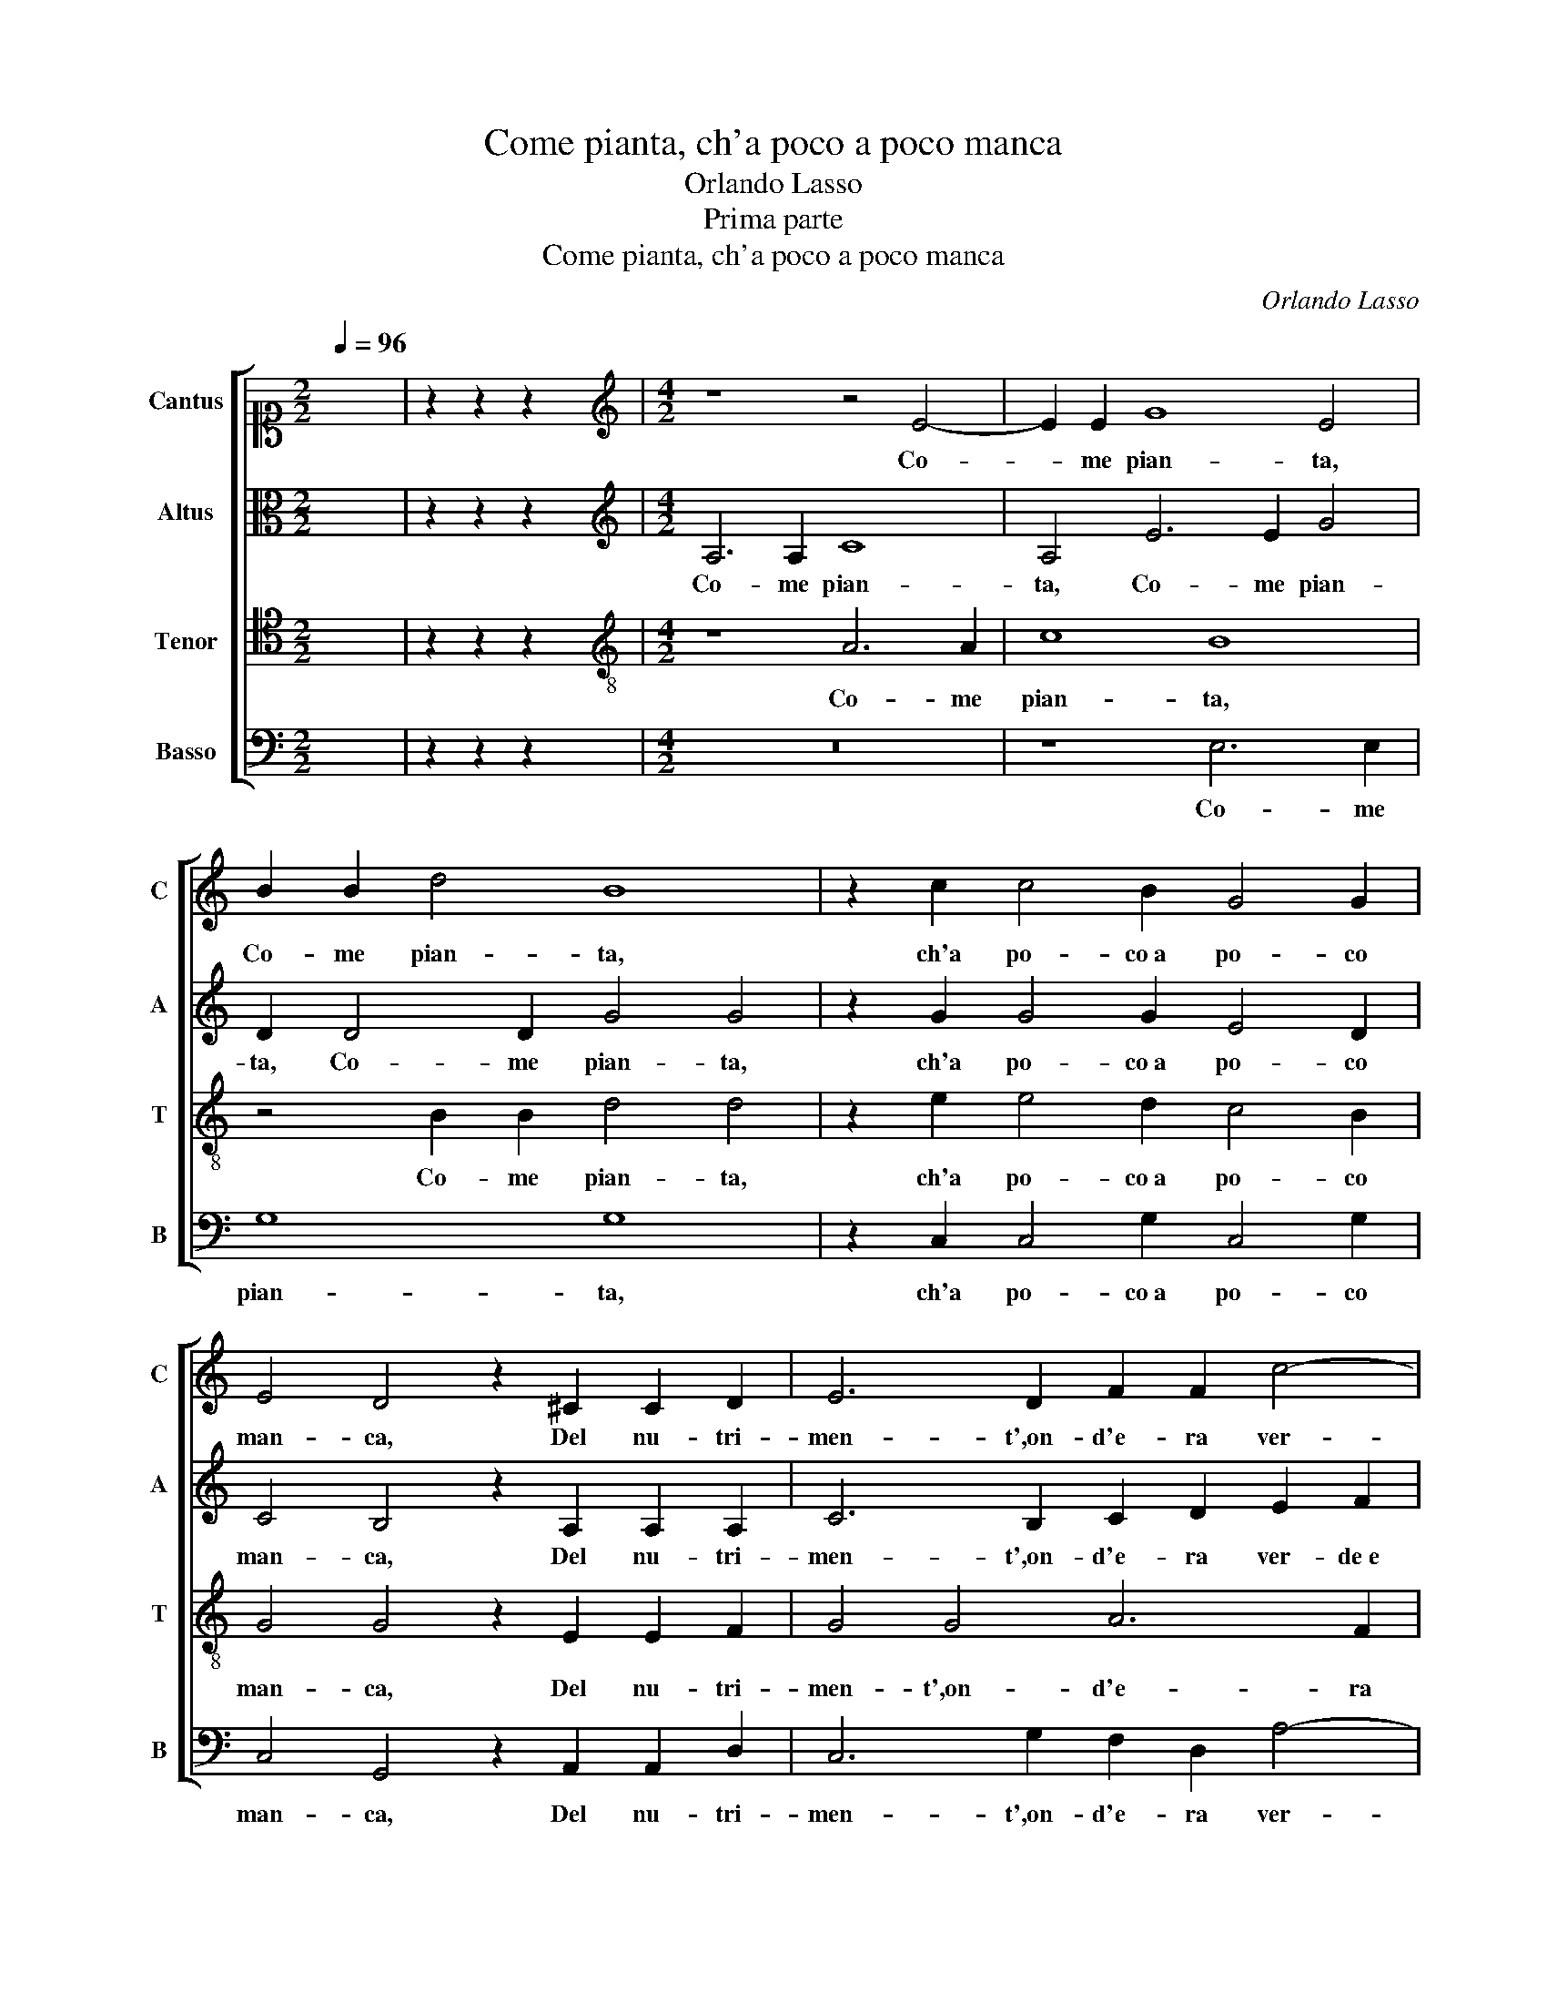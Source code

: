 X:1
T:Come pianta, ch'a poco a poco manca
T:Orlando Lasso
T:Prima parte
T:Come pianta, ch'a poco a poco manca
C:Orlando Lasso
Z:Gabriele Fiamma
%%score [ 1 2 3 4 ]
L:1/8
Q:1/4=96
M:2/2
K:C
V:1 alto1 nm="Cantus" snm="C"
V:2 alto nm="Altus" snm="A"
V:3 tenor nm="Tenor" snm="T"
V:4 bass nm="Basso" snm="B"
V:1
 x8 | z2 z2 z2 x2 |[M:4/2][K:treble] z8 z4 E4- | E2 E2 G8 E4 | B2 B2 d4 B8 | z2 c2 c4 B2 G4 G2 | %6
w: ||Co-|* me pian- ta,|Co- me pian- ta,|ch'a po- co a po- co|
 E4 D4 z2 ^C2 C2 D2 | E6 D2 F2 F2 c4- | c2 B2 A4 ^G8 | A4 B2 c3 B B2 A4 | ^G2 A2 B2 c4 c2 z2 B2- | %11
w: man- ca, Del nu- tri-|men- t',on- d'e- ra ver-|* de e vi- va,|Quan- to flo- ri- da e fre-|sca al- to sa- li- va, Tan-|
 B2 G2 G4 E2 C2 B,4 | C4 B,2 E2 E8 | ^C4 z2 D2 D6 E2 | F6 F2 D4 ^C2 D2 | F2 G4 G2 A2 G3 ^F/E/ F2 | %16
w: * to chi- na giu il ca-|po,el cri- ne im- bian-|ca: Co- si il vi-|gor man- can- do,on- d'e-|ra fran- ca Mia vi- * * *|
 G4 z2 G2 AGAB c2 B2 | c2 A2 G2 G2 F4 E4 | G4 G4 ^F2 G4 E2 | A4 D3 E F2 E2 G4 | c3 BAB c4 BA B4 | %21
w: ta, e lie- * * * * ta|nel suo a- pril fio- ri- va,|Que- sta mia sec- ca|spo- glia e * * d'hu- mor|pri- * * * * * * *|
 c4 G4 A4 z2 ^F2 | G4 z2 E2 F4 D2 D2- | D2 D2 D8 ^C4 | D16 | ^C16 |] z8 E4 G2 G2 | %27
w: va Sen- to pian|pian, pian pian chi- nar-|* si,e gra- ve e|stan-|ca.|Per- che qual|
 A2 B2 E4 G4 F2 F2 | E6 DC D8 | E4 z2 c4 B4 c2 | A2 A2 G2 G2 ^F2 G2 A4 | %31
w: pe- re- grin, ch'a not- te al-|ber- * * *|ga E pen- sa|del ca- min quan- to gli a- van-|
 !courtesy!=B4 z2 G4 A2 G2 FE | A2 G2 G6 F2 E4 | D4 z4 z2 G2 ^F2 G2 | A2 G2 z2 G2 E2 G4 A2 | %35
w: za, Che di for- nir- lo in|bre- v'è il suo con- si-|glio, Va tu, pen-|san- do a que- sta bre-|
 ^G2 A4 G2 A8 | A6 A2 ^F4 F2 F2 | G2 G2 A2 B2 c4 d4 | z2 c4 B2 e4 E4 | E4 z2 c4 B2 e4 | %40
w: ve stan- * za,|A- ni- ma,ho- mai, si|che su l'a- le t'er- ga,|Lun- gi da sti-|ge, Lun- gi da|
 E4 E2 F4 E2 A4 | G4 c8 B4- | B4 A8 G4- | G4 F4 E8 | E16 |] %45
w: sti- ge, Lun- gi da|sti- ge,e dal|* e- ter-|* no e- si-|glio!|
V:2
 x8 | z2 z2 z2 x2 |[M:4/2][K:treble] A,6 A,2 C8 | A,4 E6 E2 G4 | D2 D4 D2 G4 G4 | %5
w: ||Co- me pian-|ta, Co- me pian-|ta, Co- me pian- ta,|
 z2 G2 G4 G2 E4 D2 | C4 B,4 z2 A,2 A,2 A,2 | C6 B,2 C2 D2 E2 F2 | E8 E4 z2 E2- | %9
w: ch'a po- co a po- co|man- ca, Del nu- tri-|men- t',on- d'e- ra ver- de e|vi- va, Quan-|
 E2 ^F2 G3 G, G,2 G3 =F/E/ F2 | E4 G3 G G2 A2 z2 G2- | G2 D2 E4 B,2 A,2 ^G,4 | %12
w: * to flo- ri- da e fre- * * *|sca al- to sa- li- va, Tan-|* to chi- na giu il ca-|
 A,4 z2 A,2 ^G,2 A,2 B,4 | E4 z2 A,2 A,6 C2 | C4 D4 B,4 A,4 | D2 E2 D4 F2 E2 D3 C | %16
w: po, el cri- ne im- bian-|ca: Co- si il vi-|gor man- can- do,on-|d'e- ra fran- ca Mia vi- *|
 B,2 B,2 DCDE F4 E2 G2- | G2 F2 E2 E2 D4 ^C4 | z2 E4 E2 D4 G,2 C2 | C3 B,/A,/ B,4 C4 D2 E2- | %20
w: * ta,e lie- * * * * ta nel|* suo a- pril fio- ri- va,|Que- sta mia sec- ca|spo- * * * glia e d'hu- mor|
 ED E2 FEED/C/ D8 | E4 E4 C2 C2 D4 | z2 B,2 C4 z2 A,2 _B,4- | B,4 A,4 A,4 A,4 | F,8 G,8 | A,16 |] %26
w: * * * pri- * * * * *|va Sen- to pian pian,|pian pian chi- nar-|* si,e gra- ve e|stan- *|ca.|
 z4 E4 G4 C2 B,2 | A,2 G,2 z2 C2 D2 E2 A,4 | C4 G,2 A,2 G,8 | G,4 G4 G4 G4 | %30
w: Per- che qual pe-|re- grin, qual pe- re- grin,|ch'a not- te al- ber-|ga E pen- sa|
 F2 F2 E2 E2 D2 B,2 D4 | D4 B,4 C2 F2 DE C2- | C2 E4 D2 ^C2 D4 C2 | D8 z2 E2 D2 E2 | %34
w: del ca- min quan- to gli a- van-|za, Che di for- nir- lo in bre-|* v'è il suo con- si- *|glio, Va tu, pen-|
 F2 D2 D2 D2 z2 E2 E3 E | E2 D2 E4 E4 F4- | F2 F2 E4 D4 D4 | C2 E2 D2 D2 E4 F2 D2 | %38
w: san- d'a que- sta a que- sta|bre- ve stan- za, A-|* ni- ma,ho- mai, si|che su l'a- le t'er- ga, su|
 E2 ^F2 G4 G4 z2 C2- | C2 B,2 E4 D4 C4 | G2 C2 C4 C4 z2 F2- | F2 E2 A4 G8 | E6 E2 E4 E4- | %43
w: l'a- le t'er- ga, Lun-|* gi da sti- ge,e|dal e- ter- no, Lun-|* gi da sti-|ge,e dal e- ter-|
 E4 D4 C8 | B,16 |] %45
w: * no e- si-|glio!|
V:3
 x8 | z2 z2 z2 x2 |[M:4/2][K:treble-8] z8 A6 A2 | c8 B8 | z4 B2 B2 d4 d4 | z2 e2 e4 d2 c4 B2 | %6
w: ||Co- me|pian- ta,|Co- me pian- ta,|ch'a po- co a po- co|
 G4 G4 z2 E2 E2 F2 | G4 G4 A6 F2 | A2 B2 c4 B8 | c4 d2 e3 d d2 d4 | B2 c2 d2 e4 f2 z2 d2- | %11
w: man- ca, Del nu- tri-|men- t',on- d'e- ra|ver- de e vi- va,|Quan- to flo- ri- da e fre-|sca al- to sa- li- va, Tan-|
 d2 B2 B4 G2 E2 E4- | E2 e4 c2 B2 A4 ^G2 | A4 z2 ^F2 F6 G2 | A6 A2 G4 E2 F2 | A2 c3 B/A/ B2 c4 A4 | %16
w: * to chi- na giu il ca-|* po,el cri- ne im- bian- *|ca: Co- si il vi-|gor man- can- do,on- d'e-|ra fran- * * * ca Mia|
 d2 d2 GABG d2 d2 c2 d2 | e2 dc B2 c2 A6 A2 | B4 c2 B4 G2 E2 G2- | G^F/E/ F2 G4 A4 B2 c2- | %20
w: vi- ta,e lie- * * * * ta nel suo a-|pril * * * fio- ri- va,|Que- sta mia sec- ca spo-|* * * * glia e d'hu- mor pri-|
 cBAGFG A2 G4 G4- | G4 c4 z2 A2 !courtesy!=B4 | z2 G2 A6 F2 F4 | G4 F8 E4 | D16 | E16 |] %26
w: * * * * * * * va Sen-|* to pian pian,|pian pian chi- nar-|si,e gra- ve e|stan-|ca.|
 A4 c6 B2 e2 e2 | d4 z2 A2 B2 c2 d2 d2 | G2 G2 c6 BA B4 | c4 e4 d4 e2 c2 | %30
w: Per- che qual pe- re-|grin, qual pe- re- grin, ch'a|not- te al- ber- * * *|ga E pen- sa del|
 c2 d2 B2 c2 A2 G3 ^F/E/ F2 | G4 d4 e2 d2 Bc A2 | F2 c4 B2 A4 A4 | z2 B2 A2 B2 c2 B2 z4 | %34
w: ca- min quan- to gli a- van- * * *|za, Che di for- nir- lo in bre-|v'è il suo con- si- glio,|Va tu, pen- san- do,|
 z2 B2 A2 B2 c2 B2 c3 c | B2 A2 B4 ^c4 d4- | d2 d2 A4 A8 | z4 ^F4 G2 G2 A2 B2 | c4 d4 c4 G2 A2 | %39
w: Va tu, pen- san- d'a que- *|bre- ve stan- za, A-|* ni- ma,ho- mai,|si che su l'a- le|t'er- ga, Lun- gi da|
 G8 G8 | z2 A4 F2 A4 c4- | c4 e6 e2 e4 | c8 B8 | A16 | ^G16 |] %45
w: sti- ge,|Lun- gi da sti-|* ge,e dal e-|ter- no e-|si-|glio!|
V:4
 x8 | z2 z2 z2 x2 |[M:4/2] z16 | z8 E,6 E,2 | G,8 G,8 | z2 C,2 C,4 G,2 C,4 G,2 | %6
w: |||Co- me|pian- ta,|ch'a po- co a po- co|
 C,4 G,,4 z2 A,,2 A,,2 D,2 | C,6 G,2 F,2 D,2 A,4- | A,2 ^G,2 A,4 E,8 | A,4 G,2 C,3 G,, G,,2 D,4 | %10
w: man- ca, Del nu- tri-|men- t',on- d'e- ra ver-|* de e vi- va,|Quan- to flo- ri- da e fre-|
 E,2 A,2 G,2 C4 F,2 z2 G,2- | G,2 G,2 E,4 E,2 A,,2 E,,4 | A,,4 ^G,,2 A,,2 E,8 | %13
w: sca al- to sa- li- va, Tan-|* to chi- na giu il ca-|po,el cri- ne im- bian-|
 A,,4 z2 D,2 D,6 C,2 | F,4 D,4 G,,4 A,,2 D,2- | D,2 C,2 G,4 F,2 C,2 D,4 | %16
w: ca: Co- si il vi-|gor man- can- do,on- d'e-|* ra fran- ca Mia vi-|
 G,,4 z2 G,2 D,E,F,D, A,2 G,2 | C,2 D,2 E,2 C,2 D,4 A,,4 | E,4 E,2 E,2 B,,4 C,4 | A,,4 G,,4 z8 | %20
w: ta, e lie- * * * * ta|nel suo a- pril fio- ri- va,|Que- sta mia sec- ca|spo- glia,|
 z16 |"^Secunda parte" C,8 F,4 z2 D,2 | E,4 z2 C,2 D,4 _B,,2 B,,2- | B,,2 G,,2 D,4 A,,8 | _B,,16 | %25
w: |Sen- to pian|pian, pian pian chi- nar-|* si,e gra- ve e|stan-|
 A,,16 |] z4 A,,4 E,4 z2 E,2 | ^F,2 G,2 A,3 A, G,2 E,2 D,4 | C,8 z8 | C,8 G,4 E,4 | %30
w: ca.|Per- che qual|pe- re- grin, ch'a not- te al- ber-|ga|E pen- sa|
 F,2 D,2 E,2 C,2 D,2 E,2 D,4 | G,,8 z8 | z16 | z2 G,2 ^F,2 G,2 A,2 E,2 z4 | %34
w: del ca- min quan- to gli a- van-|za,||Va tu, pen- san- do,|
 z2 G,2 ^F,2 G,2 A,2 E,2 C,2 A,,2 | E,2 F,2 E,4 A,4 D,4- | D,2 D,2 ^C,4 D,8 | %37
w: Va tu, pen- san- d'a que- sta|bre- ve stan- za, A-|* ni- ma,ho- mai,|
 z4 D,4 C,2 E,2 D,2 D,2 | A,4 G,4 z2 C,4 A,,2 | E,4 C,4 G,,4 C,4- | C,2 A,,2 A,4 A,,4 F,,4 | %41
w: si che su l'a- le|t'er- ga, Lun- gi|da sti- ge, Lun-|* gi da sti- ge,e|
 C,4 A,,4 E,8 | E,16 | A,,16 | E,16 |] %45
w: dal e- ter-|no e-|si-|glio!|

